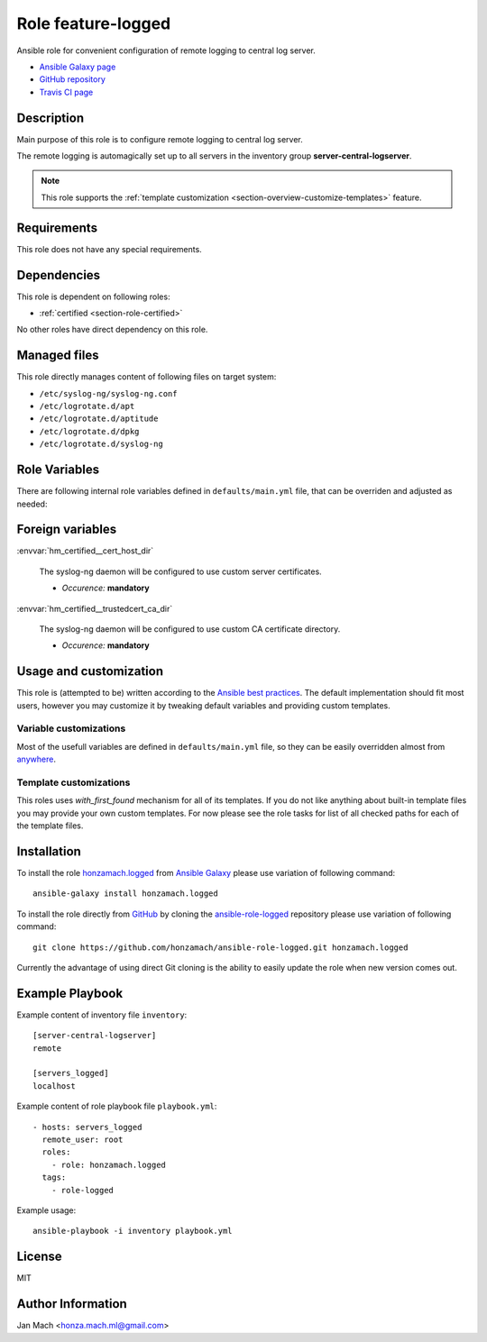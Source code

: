 .. _section-role-feature-logged:

Role feature-logged
================================================================================

Ansible role for convenient configuration of remote logging to central log server.

* `Ansible Galaxy page <https://galaxy.ansible.com/honzamach/logged>`__
* `GitHub repository <https://github.com/honzamach/ansible-role-logged>`__
* `Travis CI page <https://travis-ci.org/honzamach/ansible-role-logged>`__


Description
--------------------------------------------------------------------------------

Main purpose of this role is to configure remote logging to central log server.

The remote logging is automagically set up to all servers in the inventory group
**server-central-logserver**.

.. note::

    This role supports the :ref:`template customization <section-overview-customize-templates>` feature.


Requirements
--------------------------------------------------------------------------------

This role does not have any special requirements.


Dependencies
--------------------------------------------------------------------------------

This role is dependent on following roles:

* :ref:`certified <section-role-certified>`

No other roles have direct dependency on this role.


Managed files
--------------------------------------------------------------------------------

This role directly manages content of following files on target system:

* ``/etc/syslog-ng/syslog-ng.conf``
* ``/etc/logrotate.d/apt``
* ``/etc/logrotate.d/aptitude``
* ``/etc/logrotate.d/dpkg``
* ``/etc/logrotate.d/syslog-ng``


Role Variables
--------------------------------------------------------------------------------

There are following internal role variables defined in ``defaults/main.yml`` file,
that can be overriden and adjusted as needed:

.. envvar:: hm_logged__package_list

    List of role-related packages, that will be installed on target system.

    * *Datatype:* ``string``
    * *Default:* (please see YAML file ``defaults/main.yml``)


Foreign variables
--------------------------------------------------------------------------------


:envvar:`hm_certified__cert_host_dir`

    The syslog-ng daemon will be configured to use custom server certificates.

    * *Occurence:* **mandatory**

:envvar:`hm_certified__trustedcert_ca_dir`

    The syslog-ng daemon will be configured to use custom CA certificate directory.

    * *Occurence:* **mandatory**


Usage and customization
--------------------------------------------------------------------------------

This role is (attempted to be) written according to the `Ansible best practices <https://docs.ansible.com/ansible/latest/user_guide/playbooks_best_practices.html>`__. The default implementation should fit most users,
however you may customize it by tweaking default variables and providing custom
templates.


Variable customizations
^^^^^^^^^^^^^^^^^^^^^^^^^^^^^^^^^^^^^^^^^^^^^^^^^^^^^^^^^^^^^^^^^^^^^^^^^^^^^^^^

Most of the usefull variables are defined in ``defaults/main.yml`` file, so they
can be easily overridden almost from `anywhere <https://docs.ansible.com/ansible/latest/user_guide/playbooks_variables.html#variable-precedence-where-should-i-put-a-variable>`__.


Template customizations
^^^^^^^^^^^^^^^^^^^^^^^^^^^^^^^^^^^^^^^^^^^^^^^^^^^^^^^^^^^^^^^^^^^^^^^^^^^^^^^^

This roles uses *with_first_found* mechanism for all of its templates. If you do
not like anything about built-in template files you may provide your own custom
templates. For now please see the role tasks for list of all checked paths for
each of the template files.


Installation
--------------------------------------------------------------------------------

To install the role `honzamach.logged <https://galaxy.ansible.com/honzamach/logged>`__
from `Ansible Galaxy <https://galaxy.ansible.com/>`__ please use variation of
following command::

    ansible-galaxy install honzamach.logged

To install the role directly from `GitHub <https://github.com>`__ by cloning the
`ansible-role-logged <https://github.com/honzamach/ansible-role-logged>`__
repository please use variation of following command::

    git clone https://github.com/honzamach/ansible-role-logged.git honzamach.logged

Currently the advantage of using direct Git cloning is the ability to easily update
the role when new version comes out.


Example Playbook
--------------------------------------------------------------------------------

Example content of inventory file ``inventory``::

    [server-central-logserver]
    remote

    [servers_logged]
    localhost

Example content of role playbook file ``playbook.yml``::

    - hosts: servers_logged
      remote_user: root
      roles:
        - role: honzamach.logged
      tags:
        - role-logged

Example usage::

    ansible-playbook -i inventory playbook.yml


License
--------------------------------------------------------------------------------

MIT


Author Information
--------------------------------------------------------------------------------

Jan Mach <honza.mach.ml@gmail.com>
